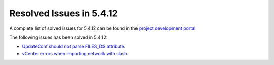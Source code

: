.. _resolved_issues_5412:

Resolved Issues in 5.4.12
--------------------------------------------------------------------------------

A complete list of solved issues for 5.4.12 can be found in the `project development portal <https://github.com/OpenNebula/one/milestone/15?closed=1>`__

The following issues has been solved in 5.4.12:

- `UpdateConf should not parse FILES_DS attribute <https://github.com/OpenNebula/one/issues/1952>`__.
- `vCenter errors when importing network with slash <https://github.com/OpenNebula/one/issues/2025>`__.
